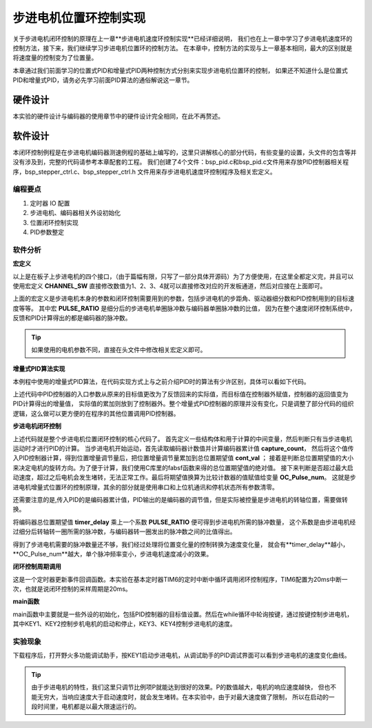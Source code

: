 .. vim: syntax=rst

步进电机位置环控制实现
============================

关于步进电机闭环控制的原理在上一章**步进电机速度环控制实现**已经详细说明，
我们也在上一章中学习了步进电机速度环的控制方法，接下来，我们继续学习步进电机位置环的控制方法。
在本章中，控制方法的实现与上一章基本相同，最大的区别就是将速度量的控制变为了位置量。


本章通过我们前面学习的位置式PID和增量式PID两种控制方式分别来实现步进电机位置环的控制，
如果还不知道什么是位置式PID和增量式PID，请务必先学习前面PID算法的通俗解说这一章节。

硬件设计
---------

本实验的硬件设计与编码器的使用章节中的硬件设计完全相同，在此不再赘述。

软件设计
----------

本闭环控制例程是在步进电机编码器测速例程的基础上编写的，这里只讲解核心的部分代码，有些变量的设置，头文件的包含等并没有涉及到，完整的代码请参考本章配套的工程。
我们创建了4个文件：bsp_pid.c和bsp_pid.c文件用来存放PID控制器相关程序，bsp_stepper_ctrl.c、bsp_stepper_ctrl.h 文件用来存步进电机速度环控制程序及相关宏定义。

编程要点
^^^^^^^^^
1. 定时器 IO 配置
#. 步进电机、编码器相关外设初始化
#. 位置闭环控制实现
#. PID参数整定


软件分析
^^^^^^^^^

**宏定义**

.. code-block:: c
   :caption: bsp_stepper_init.h-宏定义
   :linenos:

    /*宏定义*/
    /*******************************************************/
    //宏定义对应开发板的接口 1 、2 、3 、4
    #define CHANNEL_SW 1

    #if(CHANNEL_SW == 1)
    //Motor 方向 
    #define MOTOR_DIR_PIN                  	GPIO_PIN_1   
    #define MOTOR_DIR_GPIO_PORT            	GPIOE                    
    #define MOTOR_DIR_GPIO_CLK_ENABLE()   	__HAL_RCC_GPIOE_CLK_ENABLE()

    //Motor 使能 
    #define MOTOR_EN_PIN                  	GPIO_PIN_0
    #define MOTOR_EN_GPIO_PORT            	GPIOE                       
    #define MOTOR_EN_GPIO_CLK_ENABLE()    	__HAL_RCC_GPIOE_CLK_ENABLE()

    //Motor 脉冲
    #define MOTOR_PUL_IRQn                  TIM8_CC_IRQn
    #define MOTOR_PUL_IRQHandler            TIM8_CC_IRQHandler

    #define MOTOR_PUL_TIM                   TIM8
    #define MOTOR_PUL_CLK_ENABLE()  		    __TIM8_CLK_ENABLE()

    #define MOTOR_PUL_PORT       	     		  GPIOI
    #define MOTOR_PUL_PIN             		  GPIO_PIN_5
    #define MOTOR_PUL_GPIO_CLK_ENABLE()		  __HAL_RCC_GPIOI_CLK_ENABLE()

    #define MOTOR_PUL_GPIO_AF               GPIO_AF3_TIM8
    #define MOTOR_PUL_CHANNEL_x             TIM_CHANNEL_1

    #elif(CHANNEL_SW == 2)
    ... ... 
    #elif(CHANNEL_SW == 3)
    ... ... 
    #elif(CHANNEL_SW == 4)
    ... ... 
    #endif

    /*频率相关参数*/
    //定时器实际时钟频率为：168MHz/TIM_PRESCALER
    //其中 高级定时器的 频率为168MHz,其他定时器为84MHz
    //168/TIM_PRESCALER = 28MHz
    //具体需要的频率可以自己计算
    #define TIM_PRESCALER                6
    // 定义定时器周期，输出比较模式周期设置为0xFFFF
    #define TIM_PERIOD                   0xFFFF

以上是在板子上步进电机的四个接口，（由于篇幅有限，只写了一部分具体开源码）为了方便使用，在这里全都定义完，并且可以使用宏定义 **CHANNEL_SW** 
直接修改数值为1、2、3、4就可以直接修改对应的开发板通道，然后对应接在上面即可。

.. code-block:: c
   :caption: bsp_stepper_ctrl.h-宏定义
   :linenos:

    /*宏定义*/
    /*******************************************************/
    #define T1_FREQ           (SystemCoreClock/TIM_PRESCALER) // 频率ft值

    /*电机单圈参数*/
    #define STEP_ANGLE        1.8f                        //步进电机的步距角 单位：度
    #define FSPR              ((float)(360.0f/STEP_ANGLE))//步进电机的一圈所需脉冲数

    #define MICRO_STEP        32                          //细分器细分数 
    #define SPR               (FSPR*MICRO_STEP)           //细分后一圈所需脉冲数

    #define PULSE_RATIO       ((float)(SPR/ENCODER_TOTAL_RESOLUTION))//步进电机单圈脉冲数与编码器单圈脉冲的比值
    #define TARGET_DISP       2                    //步进电机运动时的目标圈数，单位：转
    #define SPEED_LIMIT       10000                //最大启动速度限制
    #define SAMPLING_PERIOD   50                   //PID采样频率，单位Hz


上面的宏定义是步进电机本身的参数和闭环控制需要用到的参数，包括步进电机的步距角、驱动器细分数和PID控制用到的目标速度等等。
其中宏 **PULSE_RATIO** 是细分后的步进电机单圈脉冲数与编码器单圈脉冲数的比值，
因为在整个速度闭环控制系统中，反馈和PID计算得出的都是编码器的脉冲数。

.. tip:: 如果使用的电机参数不同，直接在头文件中修改相关宏定义即可。

**增量式PID算法实现**

本例程中使用的增量式PID算法，在代码实现方式上与之前介绍PID时的算法有少许区别，具体可以看如下代码。

.. code-block:: c
   :caption: bsp_pid.c-增量式PID算法实现
   :linenos:

    /**
      * @brief  增量式PID算法实现
      * @param  val：当前实际值
      *	@note 	无
      * @retval 通过PID计算后的输出
      */
    float PID_realize(float temp_val) 
    {
      /*传入实际值*/
      pid.actual_val = temp_val;
      /*计算目标值与实际值的误差*/
      pid.err=pid.target_val-pid.actual_val;

      /*PID算法实现*/
      float increment_val = pid.Kp*(pid.err - pid.err_next) + pid.Ki*pid.err + pid.Kd*(pid.err - 2 * pid.err_next + pid.err_last);
      /*传递误差*/
      pid.err_last = pid.err_next;
      pid.err_next = pid.err;
      /*返回增量值*/
      return increment_val;
    }


上述代码中PID控制器的入口参数从原来的目标值更改为了反馈回来的实际值，而目标值在控制器外赋值，控制器的返回值变为PID计算得出的增量值，
实际值的累加则放到了控制器外。整个增量式PID控制器的原理并没有变化，只是调整了部分代码的组织逻辑，这么做可以更方便的在程序的其他位置调用PID控制器。

**步进电机闭环控制**

.. code-block:: c
   :caption: bsp_stepper_ctrl.c-步进电机闭环控制
   :linenos:

    //bsp_stepper_ctrl.h
    typedef struct {
      unsigned char stepper_dir : 1;               //步进电机方向
      unsigned char stepper_running : 1;           //步进电机运行状态
      unsigned char MSD_ENA : 1;                   //驱动器使能状态
    }__SYS_STATUS;

    //bsp_stepper_ctrl.c
    /* 系统状态初始化 */
    __SYS_STATUS sys_status = {0};

    /**
      * @brief  步进电机增量式PID控制
      * @retval 无
      * @note   基本定时器中断内调用
      */
    void Stepper_Speed_Ctrl(void)
    {
      /* 编码器相关变量 */
      static __IO int32_t last_count = 0;
      __IO int32_t capture_count = 0;
      __IO int32_t capture_per_unit = 0;
      /* 经过pid计算后的期望值 */
      static __IO float cont_val = 0.0f;
      
      __IO float timer_delay = 0.0f;
      
      /* 当电机运动时才启动pid计算 */
      if((sys_status.MSD_ENA == 1) && (sys_status.stepper_running == 1))
      {
        /* 计算单个采样时间内的编码器脉冲数 */
        capture_count =__HAL_TIM_GET_COUNTER(&TIM_EncoderHandle) + (encoder_overflow_count * ENCODER_TIM_PERIOD);
        
        /* 单位时间内的编码器脉冲数作为实际值传入pid控制器 */
        cont_val += PID_realize((float)capture_count);// 进行 PID 计算
        
        /* 判断速度方向 */
        cont_val > 0 ? (MOTOR_DIR(CW)) : (MOTOR_DIR(CCW));
        
        /* 计算得出的期望值取绝对值 */
        timer_delay = fabsf(cont_val);
        
        /* 限制最大启动速度 */
        timer_delay >= SPEED_LIMIT ? (timer_delay = SPEED_LIMIT) : timer_delay;
        
        /* 计算比较计数器的值 */
        OC_Pulse_num = ((uint16_t)(T1_FREQ / ((float)timer_delay * PULSE_RATIO))) >> 1;
    
        #if PID_ASSISTANT_EN
        int Temp = capture_count;    // 上位机需要整数参数，转换一下
        set_computer_value(SEED_FACT_CMD, CURVES_CH1, &Temp, 1);  // 给通道 1 发送实际值
        #else
        printf("实际值：%d，目标值：%.0f\r\n", capture_per_unit, pid.target_val);// 打印实际值和目标值 
        #endif
      }
      else
      {
        /*停机状态所有参数清零*/
        last_count = 0;
        cont_val = 0;
        pid.actual_val = 0;
        pid.err = 0;
        pid.err_last = 0;
        pid.err_next = 0;
      }
    }

上述代码就是整个步进电机位置闭环控制的核心代码了。
首先定义一些结构体和用于计算的中间变量，然后判断只有当步进电机运动时才进行PID的计算。
当步进电机开始运动，首先读取编码器计数值并计算编码器累计值 **capture_count**，
然后将这个值传入PID控制器计算，得到位置增量调节量后，把位置增量调节量累加到总位置期望值 **cont_val** ；
接着是判断总位置期望值的大小来决定电机的旋转方向。为了便于计算，我们使用C库里的fabsf函数来得的总位置期望值的绝对值。
接下来判断是否超过最大启动速度，超过之后电机会发生堵转，无法正常工作。最后将期望值换算为比较计数器的值赋值给变量 **OC_Pulse_num**。
这就是步进电机增量式位置环的控制原理，其余的部分就是使用串口和上位机通讯和停机状态所有参数清零。

还需要注意的是,传入PID的是编码器累计值，PID输出的是编码器的调节值，但是实际被控量是步进电机的转轴位置，需要做转换。

将编码器总位置期望值 **timer_delay** 乘上一个系数 **PULSE_RATIO** 便可得到步进电机所需的脉冲数量，
这个系数是由步进电机经过细分后转轴转一圈所需的脉冲数，与编码器转一圈发出的脉冲数之间的比值得出。

得到了步进电机需要的脉冲数量还不够，我们经过处理将位置变化量的控制转换为速度变化量，
就会有**timer_delay**越小，**OC_Pulse_num**越大，单个脉冲频率变小，步进电机速度减小的效果。

**闭环控制周期调用**

.. code-block:: c
   :caption: main.c-定时器更新事件回调函数
   :linenos:

    /**
      * @brief  定时器更新事件回调函数
      * @param  无
      * @retval 无
      */
    void HAL_TIM_PeriodElapsedCallback(TIM_HandleTypeDef *htim)
    {
      /* 判断触发中断的定时器 */
      if(htim->Instance == BASIC_TIM)
      {
        Stepper_Speed_Ctrl();
      }
      else if(htim->Instance == ENCODER_TIM)
      {  
        /* 判断当前计数方向 */
        if(__HAL_TIM_IS_TIM_COUNTING_DOWN(htim))
          /* 下溢 */
          encoder_overflow_count--;
        else
          /* 上溢 */
          encoder_overflow_count++;
      }
    }

这是一个定时器更新事件回调函数。本实验在基本定时器TIM6的定时中断中循环调用闭环控制程序，TIM6配置为20ms中断一次，也就是说闭环控制的采样周期是20ms。

**main函数**

.. code-block:: c
   :caption: main.c-主函数
   :linenos:

    /**
      * @brief  主函数
      * @param  无
      * @retval 无
      */
    int main(void) 
    {
      /* 初始化系统时钟为168MHz */
      SystemClock_Config();
      /*初始化USART 配置模式为 115200 8-N-1，中断接收*/
      DEBUG_USART_Config();
      printf("欢迎使用野火 电机开发板 步进电机 编码器测速 例程\r\n");
      printf("按下按键1启动电机，按下按键2停止电机\r\n");	
      printf("按下按键3增大位置，按下按键4减小位置\r\n");	
      /* 初始化时间戳 */
      HAL_InitTick(5);
      /*按键中断初始化*/
      Key_GPIO_Config();	
      /*led初始化*/
      LED_GPIO_Config();
      /* 初始化基本定时器定时，20ms产生一次中断 */
      TIMx_Configuration();
      /*步进电机初始化*/
      stepper_Init();
      /* 上电默认停止电机 */
      MOTOR_EN(ON);
      MOTOR_DIR(HIGH);
      Set_Stepper_Stop();
      /* 编码器接口初始化 */
      Encoder_Init();
      /* PID算法参数初始化 */
      PID_param_init();	

      /* 目标速度转换为编码器的脉冲数作为pid目标值 */
      pid.target_val = TARGET_DISP * ENCODER_TOTAL_RESOLUTION;
        
    #if PID_ASSISTANT_EN
      int Temp = pid.target_val;    // 上位机需要整数参数，转换一下
      set_computer_value(SEED_STOP_CMD, CURVES_CH1, NULL, 0);    // 同步上位机的启动按钮状态
      set_computer_value(SEED_TARGET_CMD, CURVES_CH1, &Temp, 1);// 给通道 1 发送目标值
    #endif

      while(1)
      {
        /* 扫描KEY1，启动电机 */
        if( Key_Scan(KEY1_GPIO_PORT,KEY1_PIN) == KEY_ON  )
        {
        #if PID_ASSISTANT_EN
          Set_Stepper_Start();
          set_computer_value(SEED_START_CMD, CURVES_CH1, NULL, 0);// 同步上位机的启动按钮状态
        #else
          Set_Stepper_Start();
        #endif
        }
        /* 扫描KEY2，停止电机 */
        if( Key_Scan(KEY2_GPIO_PORT,KEY2_PIN) == KEY_ON  )
        {
        #if PID_ASSISTANT_EN
          Set_Stepper_Stop();
          set_computer_value(SEED_STOP_CMD, CURVES_CH1, NULL, 0);// 同步上位机的启动按钮状态
        #else
          Set_Stepper_Stop();     
        #endif
        }
        /* 扫描KEY3，增大目标位置 */
        if( Key_Scan(KEY3_GPIO_PORT,KEY3_PIN) == KEY_ON  )
        {
          /* 位置增加2圈 */
          pid.target_val += 4800;
          
        #if PID_ASSISTANT_EN
          int temp = pid.target_val;
          set_computer_value(SEED_TARGET_CMD, CURVES_CH1, &temp, 1);// 给通道 1 发送目标值
        #endif
        }
        /* 扫描KEY4，减小目标位置 */
        if( Key_Scan(KEY4_GPIO_PORT,KEY4_PIN) == KEY_ON  )
        {
          /* 位置减小2圈 */
          pid.target_val -= 4800;
          
        #if PID_ASSISTANT_EN
          int temp = pid.target_val;
          set_computer_value(SEED_TARGET_CMD, CURVES_CH1, &temp, 1);// 给通道 1 发送目标值
        #endif
        }
      }
    } 		

main函数中主要就是一些外设的初始化，包括PID控制器的目标值设置。然后在while循环中轮询按键，通过按键控制步进电机，
其中KEY1、KEY2控制步机电机的启动和停止，KEY3、KEY4控制步进电机的速度。

实验现象
^^^^^^^^^
下载程序后，打开野火多功能调试助手，按KEY1启动步进电机，从调试助手的PID调试界面可以看到步进电机的速度变化曲线。

.. image:: ../media/步进电机速位置环增量式PID控制效果.png
   :align: center
   :alt: 步进电机速位置环增量式PID控制效果


.. tip:: 由于步进电机的特性，我们这里只调节比例项P就能达到很好的效果。P的数值越大，电机的响应速度越快，
    但也不能无穷大，当响应速度大于启动速度时，就会发生堵转。在本实验中，由于对最大速度做了限制，
    所以在启动的一段时间里，电机都是以最大限速运行的。




